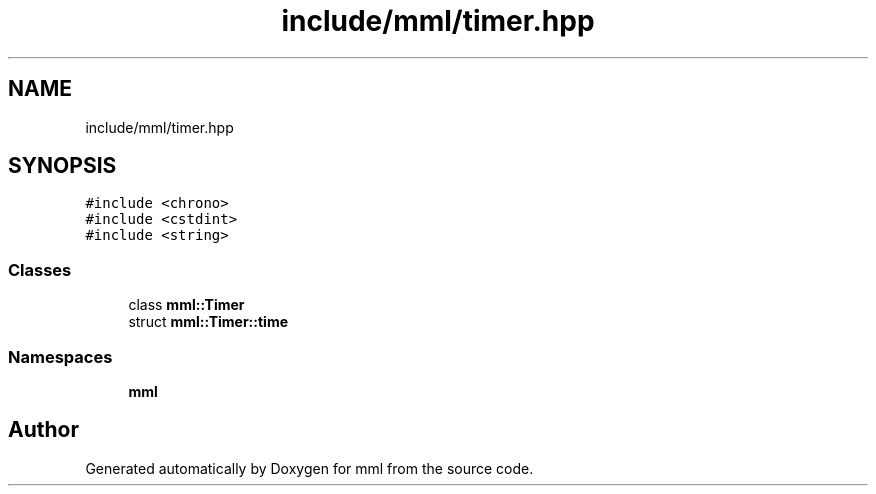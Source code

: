 .TH "include/mml/timer.hpp" 3 "Sun Jul 14 2024" "mml" \" -*- nroff -*-
.ad l
.nh
.SH NAME
include/mml/timer.hpp
.SH SYNOPSIS
.br
.PP
\fC#include <chrono>\fP
.br
\fC#include <cstdint>\fP
.br
\fC#include <string>\fP
.br

.SS "Classes"

.in +1c
.ti -1c
.RI "class \fBmml::Timer\fP"
.br
.ti -1c
.RI "struct \fBmml::Timer::time\fP"
.br
.in -1c
.SS "Namespaces"

.in +1c
.ti -1c
.RI " \fBmml\fP"
.br
.in -1c
.SH "Author"
.PP 
Generated automatically by Doxygen for mml from the source code\&.
